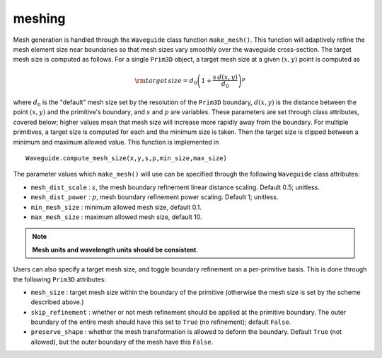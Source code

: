 meshing
-------

Mesh generation is handled through the ``Waveguide`` class function ``make_mesh()``. This function will adaptively refine the mesh element size near boundaries so that mesh sizes vary smoothly over the waveguide cross-section. The target mesh size is computed as follows. For a single ``Prim3D`` object, a target mesh size at a given :math:`(x,y)` point is computed as 

.. math::

    {\rm target \, size} = d_0\left(1+ \dfrac{s \, d(x,y)}{d_0} \right)^p

where :math:`d_0` is the "default" mesh size set by the resolution of the ``Prim3D`` boundary, :math:`d(x,y)` is the distance between the point :math:`(x,y)` and the primitive's boundary, and :math:`s` and :math:`p` are variables. 
These parameters are set through class attributes, covered below; higher values mean that mesh size will increase more rapidly away from the boundary. For multiple primitives, a target size is computed for each and the minimum size is taken. Then the target size is clipped between a minimum and maximum allowed value. This function is implemented in ::

    Waveguide.compute_mesh_size(x,y,s,p,min_size,max_size)

The parameter values which ``make_mesh()`` will use can be specified through the following ``Waveguide`` class attributes:

* ``mesh_dist_scale`` : :math:`s`, the mesh boundary refinement linear distance scaling. Default 0.5; unitless.

* ``mesh_dist_power`` : :math:`p`, mesh boundary refinement power scaling. Default 1; unitless.

* ``min_mesh_size`` : minimum allowed mesh size, default 0.1.

* ``max_mesh_size`` : maximum allowed mesh size, default 10.

.. note::

    **Mesh units and wavelength units should be consistent**.

Users can also specify a target mesh size, and toggle boundary refinement on a per-primitive basis. This is done through the following ``Prim3D`` attributes: 

* ``mesh_size`` : target mesh size within the boundary of the primitive (otherwise the mesh size is set by the scheme described above.)

* ``skip_refinement`` : whether or not mesh refinement should be applied at the primitive boundary. The outer boundary of the entire mesh should have this set to ``True`` (no refinement); default ``False``.

* ``preserve_shape`` : whether the mesh transformation is allowed to deform the boundary. Default ``True`` (not allowed), but the outer boundary of the mesh have this ``False``.